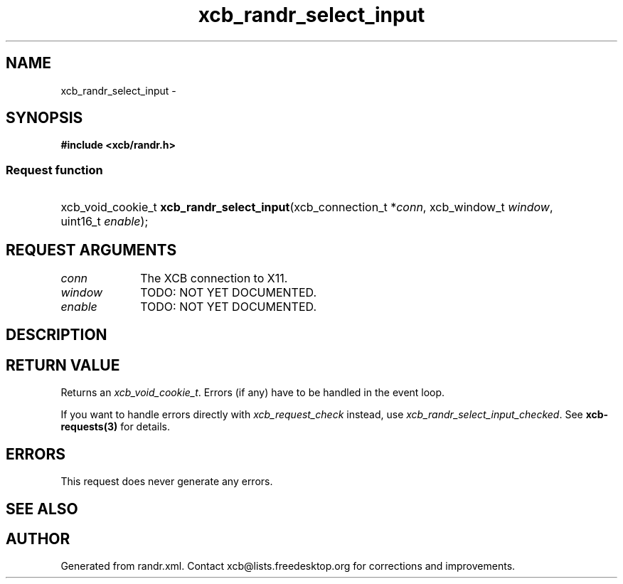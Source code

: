 .TH xcb_randr_select_input 3  2013-12-11 "XCB" "XCB Requests"
.ad l
.SH NAME
xcb_randr_select_input \- 
.SH SYNOPSIS
.hy 0
.B #include <xcb/randr.h>
.SS Request function
.HP
xcb_void_cookie_t \fBxcb_randr_select_input\fP(xcb_connection_t\ *\fIconn\fP, xcb_window_t\ \fIwindow\fP, uint16_t\ \fIenable\fP);
.br
.hy 1
.SH REQUEST ARGUMENTS
.IP \fIconn\fP 1i
The XCB connection to X11.
.IP \fIwindow\fP 1i
TODO: NOT YET DOCUMENTED.
.IP \fIenable\fP 1i
TODO: NOT YET DOCUMENTED.
.SH DESCRIPTION
.SH RETURN VALUE
Returns an \fIxcb_void_cookie_t\fP. Errors (if any) have to be handled in the event loop.

If you want to handle errors directly with \fIxcb_request_check\fP instead, use \fIxcb_randr_select_input_checked\fP. See \fBxcb-requests(3)\fP for details.
.SH ERRORS
This request does never generate any errors.
.SH SEE ALSO
.SH AUTHOR
Generated from randr.xml. Contact xcb@lists.freedesktop.org for corrections and improvements.
